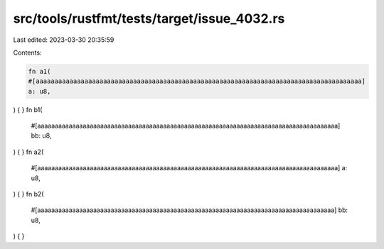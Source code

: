 src/tools/rustfmt/tests/target/issue_4032.rs
============================================

Last edited: 2023-03-30 20:35:59

Contents:

.. code-block:: rs

    fn a1(
    #[aaaaaaaaaaaaaaaaaaaaaaaaaaaaaaaaaaaaaaaaaaaaaaaaaaaaaaaaaaaaaaaaaaaaaaaaaaaaaaaaaaaaaaa]
    a: u8,
) {
}
fn b1(
    #[aaaaaaaaaaaaaaaaaaaaaaaaaaaaaaaaaaaaaaaaaaaaaaaaaaaaaaaaaaaaaaaaaaaaaaaaaaaaaaaaaaaaaa]
    bb: u8,
) {
}
fn a2(
    #[aaaaaaaaaaaaaaaaaaaaaaaaaaaaaaaaaaaaaaaaaaaaaaaaaaaaaaaaaaaaaaaaaaaaaaaaaaaaaaaaaaaaaa] a: u8,
) {
}
fn b2(
    #[aaaaaaaaaaaaaaaaaaaaaaaaaaaaaaaaaaaaaaaaaaaaaaaaaaaaaaaaaaaaaaaaaaaaaaaaaaaaaaaaaaaaa] bb: u8,
) {
}


